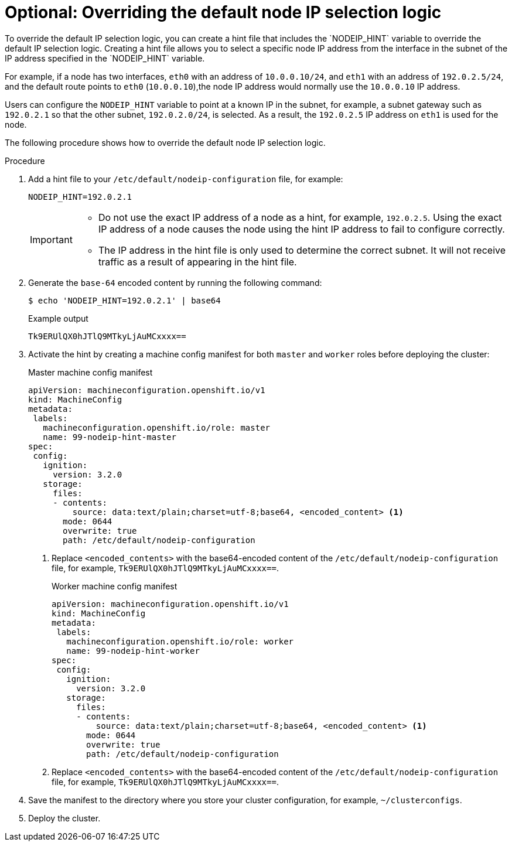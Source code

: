 // This is included in the following assemblies:
//
// * troubleshooting-network-issues.adoc
ifeval::["{context}"=="migrate-from-openshift-sdn"]
:migratefromsdn:
endif::[]

:_content-type: PROCEDURE
[id="overriding-default-node-ip-selection-logic_{context}"]
ifndef::migratefromsdn[]
= Optional: Overriding the default node IP selection logic
endif::migratefromsdn[]
ifdef::migratefromsdn[]
[discrete]
= Overriding the default node IP selection logic
endif::[]
To override the default IP selection logic, you can create a hint file that includes the `NODEIP_HINT` variable to override the default IP selection logic. Creating a hint file allows you to select a specific node IP address from the interface in the subnet of the IP address specified in the `NODEIP_HINT` variable.

For example, if a node has two interfaces, `eth0` with an address of `10.0.0.10/24`, and `eth1` with an address of `192.0.2.5/24`, and the default route points to `eth0` (`10.0.0.10`),the node IP address would normally use the `10.0.0.10` IP address.

Users can configure the `NODEIP_HINT` variable to point at a known IP in the subnet, for example, a subnet gateway such as `192.0.2.1` so that the other subnet, `192.0.2.0/24`, is selected. As a result, the `192.0.2.5` IP address on `eth1` is used for the node.

The following procedure shows how to override the default node IP selection logic.

.Procedure

. Add a hint file to your `/etc/default/nodeip-configuration` file, for example:
+
[source,text]
----
NODEIP_HINT=192.0.2.1
----
+
[IMPORTANT]
====
* Do not use the exact IP address of a node as a hint, for example, `192.0.2.5`. Using the exact IP address of a node causes the node using the hint IP address to fail to configure correctly.
* The IP address in the hint file is only used to determine the correct subnet. It will not receive traffic as a result of appearing in the hint file.
====

. Generate the `base-64` encoded content by running the following command:
+
[source,terminal]
----
$ echo 'NODEIP_HINT=192.0.2.1' | base64
----
+
.Example output
+
[source,terminal]
----
Tk9ERUlQX0hJTlQ9MTkyLjAuMCxxxx==
----

. Activate the hint by creating a machine config manifest for both `master` and `worker` roles before deploying the cluster:
+
.Master machine config manifest
[source,yaml]
----
apiVersion: machineconfiguration.openshift.io/v1
kind: MachineConfig
metadata:
 labels:
   machineconfiguration.openshift.io/role: master
   name: 99-nodeip-hint-master
spec:
 config:
   ignition:
     version: 3.2.0
   storage:
     files:
     - contents:
         source: data:text/plain;charset=utf-8;base64, <encoded_content> <1>
       mode: 0644
       overwrite: true
       path: /etc/default/nodeip-configuration
----
+
<1> Replace `<encoded_contents>` with the  base64-encoded content of the `/etc/default/nodeip-configuration` file, for example, `Tk9ERUlQX0hJTlQ9MTkyLjAuMCxxxx==`.
+
.Worker machine config manifest
[source,yaml]
----
apiVersion: machineconfiguration.openshift.io/v1
kind: MachineConfig
metadata:
 labels:
   machineconfiguration.openshift.io/role: worker
   name: 99-nodeip-hint-worker
spec:
 config:
   ignition:
     version: 3.2.0
   storage:
     files:
     - contents:
         source: data:text/plain;charset=utf-8;base64, <encoded_content> <1>
       mode: 0644
       overwrite: true
       path: /etc/default/nodeip-configuration
----
<1> Replace `<encoded_contents>` with the  base64-encoded content of the `/etc/default/nodeip-configuration` file, for example, `Tk9ERUlQX0hJTlQ9MTkyLjAuMCxxxx==`.

. Save the manifest to the directory where you store your cluster configuration, for example, `~/clusterconfigs`.

. Deploy the cluster.

ifeval::["{context}"=="migrate-from-openshift-sdn"]
:!migratefromsdn:
endif::[]